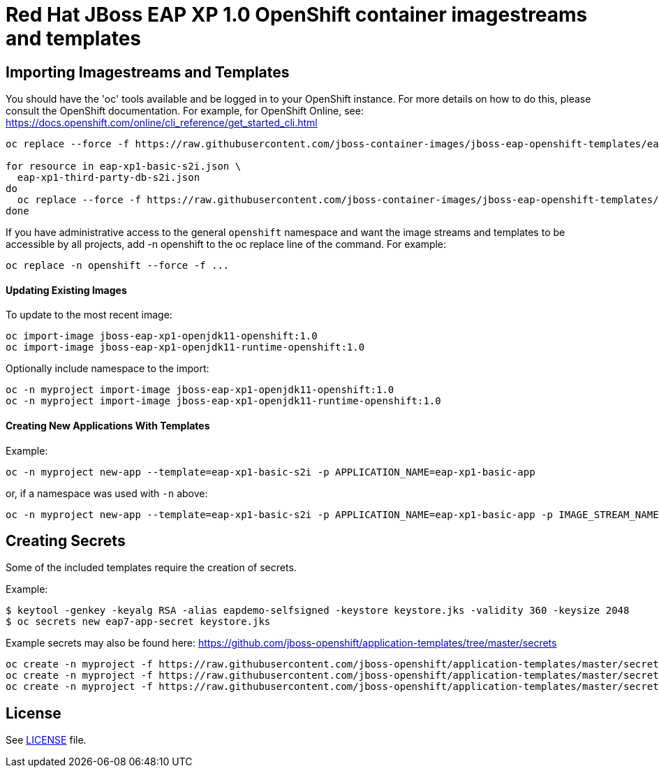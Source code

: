 # Red Hat JBoss EAP XP 1.0 OpenShift container imagestreams and templates

## Importing Imagestreams and Templates

You should have the 'oc' tools available and be logged in to your OpenShift instance. For more details on how to do this, please consult the OpenShift documentation.
For example, for OpenShift Online, see: https://docs.openshift.com/online/cli_reference/get_started_cli.html
[source, bash]
----
oc replace --force -f https://raw.githubusercontent.com/jboss-container-images/jboss-eap-openshift-templates/eap-xp1/jboss-eap-xp1-openjdk11-openshift.json

for resource in eap-xp1-basic-s2i.json \
  eap-xp1-third-party-db-s2i.json
do
  oc replace --force -f https://raw.githubusercontent.com/jboss-container-images/jboss-eap-openshift-templates/eap-xp1/templates/${resource}
done
----

If you have administrative access to the general `openshift` namespace and want the image streams and templates to be accessible by all projects, add -n openshift to the oc replace line of the command. For example:

[source, bash]
----
oc replace -n openshift --force -f ...
----

#### Updating Existing Images
To update to the most recent image:

[source, bash]
----
oc import-image jboss-eap-xp1-openjdk11-openshift:1.0
oc import-image jboss-eap-xp1-openjdk11-runtime-openshift:1.0
----

Optionally include namespace to the import:
[source, bash]
----
oc -n myproject import-image jboss-eap-xp1-openjdk11-openshift:1.0
oc -n myproject import-image jboss-eap-xp1-openjdk11-runtime-openshift:1.0
----

#### Creating New Applications With Templates
Example:

[source, bash]
----
oc -n myproject new-app --template=eap-xp1-basic-s2i -p APPLICATION_NAME=eap-xp1-basic-app
----

or, if a namespace was used with `-n` above:
[source, bash]
----
oc -n myproject new-app --template=eap-xp1-basic-s2i -p APPLICATION_NAME=eap-xp1-basic-app -p IMAGE_STREAM_NAMESPACE=myproject
----

## Creating Secrets

Some of the included templates require the creation of secrets.

Example:
[source, bash]
----
$ keytool -genkey -keyalg RSA -alias eapdemo-selfsigned -keystore keystore.jks -validity 360 -keysize 2048
$ oc secrets new eap7-app-secret keystore.jks
----

Example secrets may also be found here: https://github.com/jboss-openshift/application-templates/tree/master/secrets

[source, bash]
----
oc create -n myproject -f https://raw.githubusercontent.com/jboss-openshift/application-templates/master/secrets/eap-app-secret.json
oc create -n myproject -f https://raw.githubusercontent.com/jboss-openshift/application-templates/master/secrets/eap7-app-secret.json
oc create -n myproject -f https://raw.githubusercontent.com/jboss-openshift/application-templates/master/secrets/sso-app-secret.json
----

## License

See link:LICENSE[LICENSE] file.
